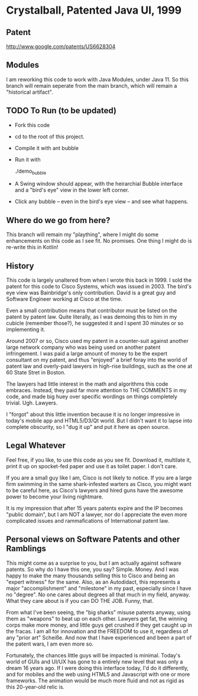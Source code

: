 * Crystalball, Patented Java UI, 1999

** Patent
http://www.google.com/patents/US6628304

** Modules
   I am reworking this code to work with Java Modules, under
   Java 11. So this branch will remain seperate from the main
   branch, which will remain a "historical artifact".

** TODO To Run (to be updated)
- Fork this code
- cd to the root of this project.
- Compile it with
  ant bubble

- Run it with

  ./demo_bubble

- A Swing window should appear, with the heirarchial Bubble interface
  and a "bird's eye" view in the lower left corner.

- Click any bubble -- even in the bird's eye view -- and see what happens.

** Where do we go from here?
   This branch will remain my "plaything", where I might do some enhancements
   on this code as I see fit. No promises. One thing I might do is re-write this
   in Kotlin!

** History

   This code is largely unaltered from when I wrote this back in 1999. I sold
   the patent for this code to Cisco Systems, which was issued in 2003. The
   bird's eye view was Bainbridge's only contribution. David is a great guy
   and Software Engineer working at Cisco at the time.
   
   Even a small contribution means that contributor must be listed on the patent
   by patent law. Quite literally, as I was demoing this to him in my cubicle 
   (remember those?), he suggested it and I spent 30 minutes or so implementing 
   it.

   Around 2007 or so, Cisco used my patent in a counter-suit against another
   large network company who was being used on another patent infringement.
   I was paid a large amount of money to be the expert consultant on my patent,
   and thus "enjoyed" a brief foray into the world of patent law and overly-paid
   lawyers in high-rise buildings, such as the one at 60 State Stret in Boston.
   
   The lawyers had little interest in the math and algorithms this code embraces.
   Instead, they paid far more attention to THE COMMENTS in my code, and made
   big huey over specific wordings on things completely trivial. Ugh. Lawyers.
   
   I "forgot" about this little invention because it is no longer impressive in
   today's mobile app and HTML5/D3/Qt world. But I didn't want it to lapse into
   complete obscurity, so I "dug it up" and put it here as open source.

** Legal Whatever

   Feel free, if you like, to use this code as you see fit. Download it, multilate
   it, print it up on spocket-fed paper and use it as toilet paper. I don't care.

   If you are a small guy like I am, Cisco is not likely to notice. If you are a
   large firm swimming in the same shark-infested warters as Cisco, you might want
   to be careful here, as Cisco's lawyers and hired guns have the awesome power
   to become your living nightmare.
   
   It is my impression that after 15 years patents expire and the IP becomes
   "public domain", but I am NOT a lawyer, nor do I appreciate the even more
   complicated issues and rammafications of International patent law.

** Personal views on Software Patents and other Ramblings

   This might come as a surprise to you, but I am actually against software
   patents. So why do I have this one, you say? Simple. Money. And I was 
   happy to make the many thousands selling this to Cisco and being an
   "expert witness" for the same. Also, as an Autodidact, this represents
   a major "accomplishment" and "milestone" in my past, especially since I 
   have no "degree". No one cares about degrees all that much in my field, anyway.
   What they care about is if you can DO THE JOB. Funny, that.

   From what I've been seeing, the "big sharks" misuse patents anyway, using them
   as "weapons" to beat up on each other. Lawyers get fat, the winning corps
   make more money, and little guys get crushed if they get caught up in the
   fracas. I am all for innovation and the FREEDOM to use it, regardless of any
   "prior art" Scheiße. And now that I have experienced and been a part of the
   patent wars, I am even more so.

   Fortunately, the chances little guys will be impacted is minimal. Today's world
   of GUIs and UI/UX has gone to a entirely new level that was only a dream
   16 years ago. If I were doing this interface today, I'd do it differently,
   and for mobiles and the web using HTML5 and Javascript with one or more
   frameworks. The animation would be much more fluid and not as rigid as
   this 20-year-old relic is.
